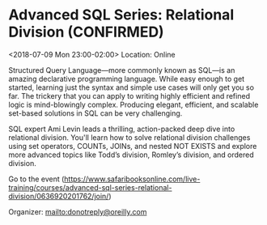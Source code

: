 #+STARTUP: showall

* Advanced SQL Series: Relational Division (CONFIRMED)
  :PROPERTIES:
  :ID: 0636920201762-0636920201984
  :icalCategories:
  :END:
  <2018-07-09 Mon 23:00-02:00>
  Location: Online

  Structured Query Language—more commonly known as SQL—is an amazing
  declarative programming language. While easy enough to get started,
  learning just the syntax and simple use cases will only get you so
  far. The trickery that you can apply to writing highly efficient and
  refined logic is mind-blowingly complex. Producing elegant,
  efficient, and scalable set-based solutions in SQL can be very
  challenging.

  SQL expert Ami Levin leads a thrilling, action-packed deep dive into
  relational division. You'll learn how to solve relational division
  challenges using set operators, COUNTs, JOINs, and nested NOT EXISTS
  and explore more advanced topics like Todd’s division, Romley’s
  division, and ordered division.

  Go to the event (https://www.safaribooksonline.com/live-training/courses/advanced-sql-series-relational-division/0636920201762/join/)

  Organizer: mailto:donotreply@oreilly.com
